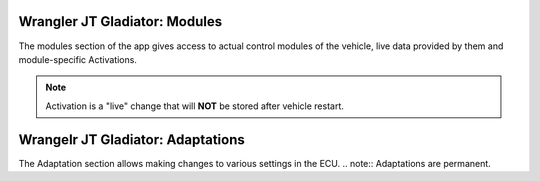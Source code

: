 Wrangler JT Gladiator: Modules
==============================
The modules section of the app gives access to actual control modules of the vehicle, live data provided by them and module-specific Activations.

.. note:: Activation is a "live" change that will **NOT** be stored after vehicle restart.



Wrangelr JT Gladiator: Adaptations
==================================
The Adaptation section allows making changes to various settings in the ECU.
.. note:: Adaptations are permanent.